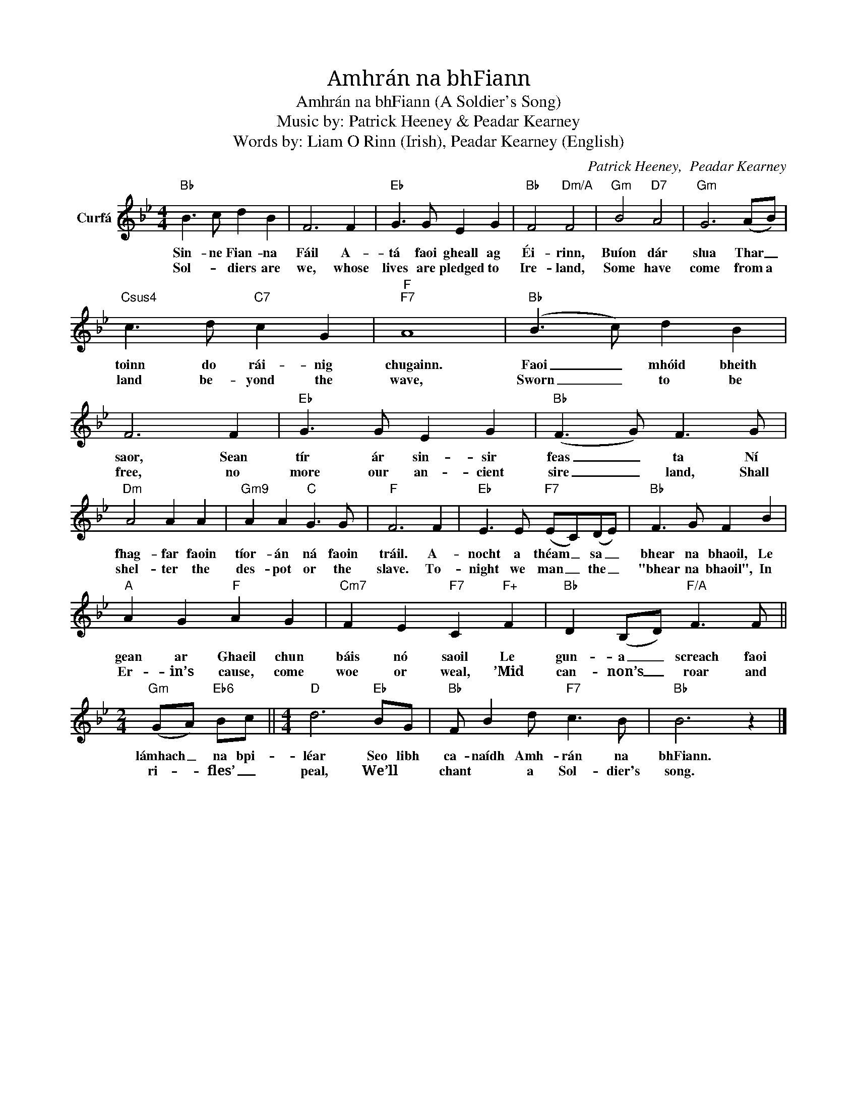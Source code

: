 X:1
T:Amhrán na bhFiann  (A Soldier's Song)
T:
T:Amhrán na bhFiann (A Soldier's Song)
T:
T:Music by: Patrick Heeney & Peadar Kearney
T: Words by: Liam O Rinn (Irish), Peadar Kearney (English)
C:Patrick Heeney,  Peadar Kearney
Z:All Rights Reserved
L:1/8
M:4/4
K:Bb
V:1 treble nm="Curfá"
%%MIDI program 56
V:1
"Bb" B3 c d2 B2 | F6 F2 |"Eb" G3 G E2 G2 |"Bb" F4"Dm/A" F4 |"Gm" B4"D7" A4 |"Gm" G6 (AB) | %6
w: Sin- ne Fian- na|Fáil A-|tá faoi gheall ag|Éi- rinn,|Buíon dár|slua Thar _|
w: Sol- * diers are|we, whose|lives are pledged to|Ire- land,|Some have|come from a|
"Csus4" c3 d"C7" c2 G2 |"F""F7" A8 |"Bb" (B3 c) d2 B2 | F6 F2 |"Eb" G3 G E2 G2 |"Bb" (F3 G) F3 G | %12
w: toinn do rái- nig|chugainn.|Faoi _ mhóid bheith|saor, Sean|tír ár sin- sir|feas _ ta Ní|
w: land be- yond the|wave,|Sworn _ to be|free, no|more our an- cient|sire _ land, Shall|
"Dm" A4 A2 A2 |"Gm9" A2 A2"C" G3 G |"F" F6 F2 |"Eb" E3 E"F7" (EC)(DE) |"Bb" F3 G F2 B2 | %17
w: fhag- far faoin|tíor- án ná faoin|tráil. A-|nocht a théam _ sa _|bhear na bhaoil, Le|
w: shel- ter the|des- pot or the|slave. To-|night we man _ the _|"bhear na bhaoil", In|
"A" A2 G2"F" A2 G2 |"Cm7" F2 E2"F7" C2"F+" F2 |"Bb" D2 (B,D)"F/A" F3 F || %20
w: gean ar Ghaeil chun|báis nó saoil Le|gun- a _ screach faoi|
w: Er- in’s cause, come|woe or weal, ’Mid|can- non’s _ roar and|
[M:2/4]"Gm" (GA)"Eb6" Bc ||[M:4/4]"D" d6"Eb" BG |"Bb" F B2 d"F7" c3 B |"Bb" B6 z2 |] %24
w: lámhach _ na bpi-|léar Seo libh|ca- naídh Amh- rán na|bhFiann.|
w: ri- * fles’ _|peal, We’ll *|chant * a Sol- dier's|song.|

